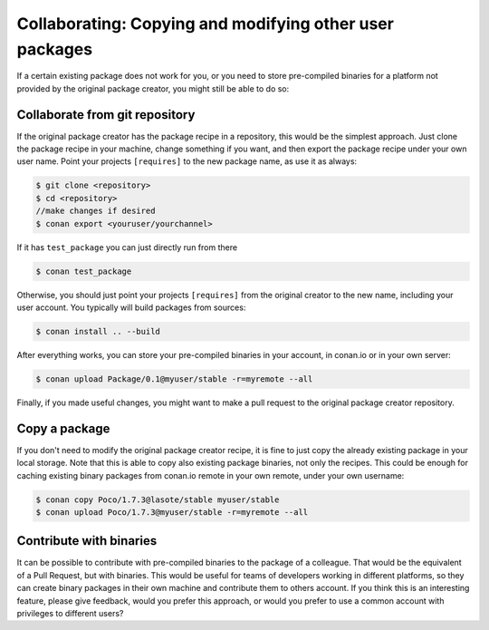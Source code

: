 .. _copy_packages:


Collaborating: Copying and modifying other user packages
============================================================

If a certain existing package does not work for you, or you need to store pre-compiled
binaries for a platform not provided by the original package creator, you might still
be able to do so:

Collaborate from git repository
---------------------------------

If the original package creator has the package recipe in a repository, this would be 
the simplest approach. Just clone the package recipe in your machine, change something
if you want, and then export the package recipe under your own user name. Point your
projects ``[requires]`` to the new package name, as use it as always:

.. code-block:: bash

   $ git clone <repository>
   $ cd <repository>
   //make changes if desired
   $ conan export <youruser/yourchannel>

If it has ``test_package`` you can just directly run from there

.. code-block:: bash

   $ conan test_package
   
Otherwise, you should just point your projects ``[requires]`` from the original creator to
the new name, including your user account. You typically will build packages from sources:

.. code-block:: bash

   $ conan install .. --build
   
After everything works, you can store your pre-compiled binaries in your account, in conan.io
or in your own server:

.. code-block:: bash

   $ conan upload Package/0.1@myuser/stable -r=myremote --all

Finally, if you made useful changes, you might want to make a pull request to the
original package creator repository.


Copy a package
---------------

If you don't need to modify the original package creator recipe, it is fine to just
copy the already existing package in your local storage. Note that this is able to
copy also existing package binaries, not only the recipes. This could be enough for
caching existing binary packages from conan.io remote in your own remote, under your
own username:

.. code-block:: bash

   $ conan copy Poco/1.7.3@lasote/stable myuser/stable
   $ conan upload Poco/1.7.3@myuser/stable -r=myremote --all
   
Contribute with binaries
---------------------------
It can be possible to contribute with pre-compiled binaries to the package of a colleague.
That would be the equivalent of a Pull Request, but with binaries. This would be useful for
teams of developers working in different platforms, so they can create binary packages in 
their own machine and contribute them to others account.
If you think this is an interesting feature, please give feedback, would you prefer this approach,
or would you prefer to use a common account with privileges to different users?

   

